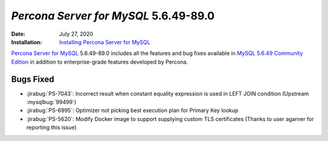.. _PS-5.6.49-89.0:

================================================================================
*Percona Server for MySQL* 5.6.49-89.0
================================================================================

:Date: July 27, 2020
:Installation: `Installing Percona Server for MySQL <https://www.percona.com/doc/percona-server/5.6/installation.html>`_

`Percona Server for MySQL <https://www.percona.com/software/mysql-database/percona-server>`_ 5.6.49-89.0
includes all the features and bug fixes available in
`MySQL 5.6.49 Community Edition <https://dev.mysql.com/doc/relnotes/mysql/5.6/en/news-5-6-49.html>`_
in addition to enterprise-grade features developed by Percona.

Bugs Fixed
================================================================================

* :jirabug:`PS-7043`: Incorrect result when constant equality expression is used in LEFT JOIN condition (Upstream :mysqlbug:`99499`)
* :jirabug:`PS-6995`: Optimizer not picking best execution plan for Primary Key lookup
* :jirabug:`PS-5620`: Modify Docker image to support supplying custom TLS certificates (Thanks to user agarner for reporting this issue)


